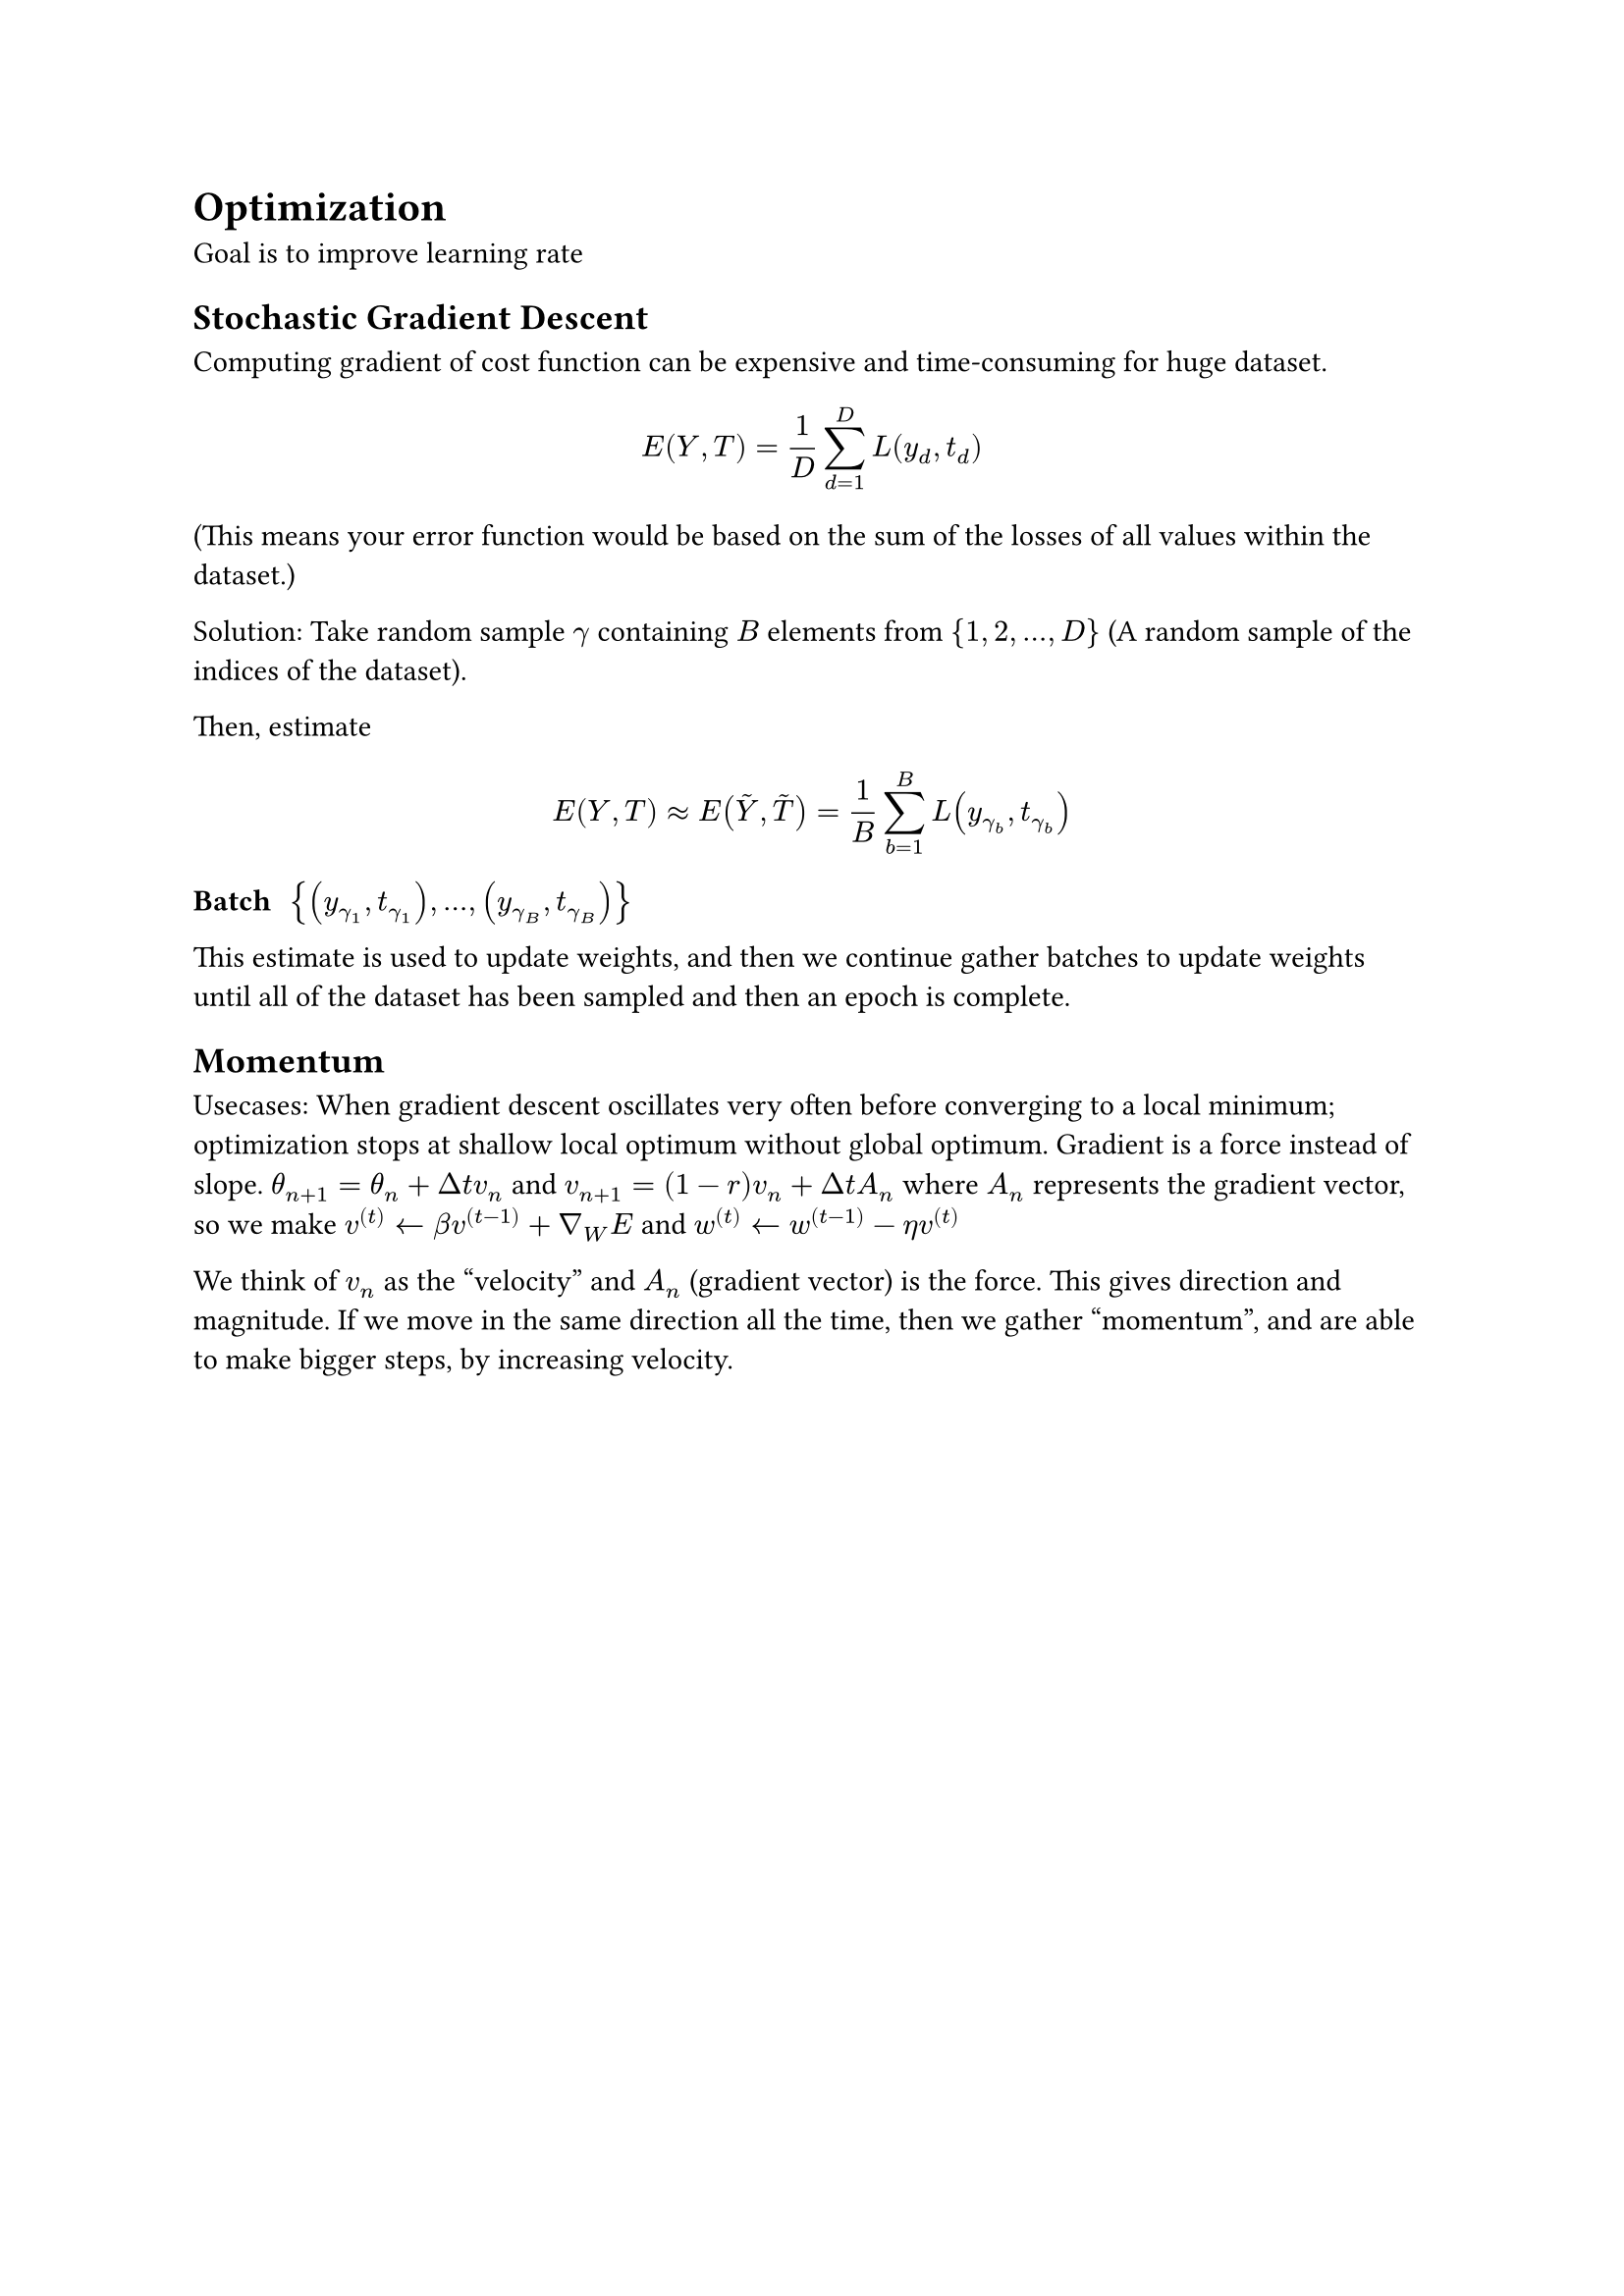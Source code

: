 = Optimization
Goal is to improve learning rate
== Stochastic Gradient Descent
Computing gradient of cost function can be expensive and time-consuming for huge dataset. 

$
  E(Y, T) = 1/D sum^D_(d=1) L(y_d, t_d)
$ (This means your error function would be based on the sum of the losses of all values within the dataset.)

Solution: Take random sample $gamma$ containing $B$ elements from ${1, 2, dots, D}$ (A random sample of the indices of the dataset).

Then, estimate 
$
E(Y, T) approx E(accent(Y, ~), accent(T, ~)) = 1/B sum_(b=1)^B L(y_(gamma_b), t_(gamma_b))
$

/ Batch: ${(y_(gamma_1), t_(gamma_1)), dots, (y_(gamma_B), t_(gamma_B))}$

This estimate is used to update weights, and then we continue gather batches to update weights until all of the dataset has been sampled and then an epoch is complete.

== Momentum
Usecases: When gradient descent oscillates very often before converging to a local minimum; optimization stops at shallow local optimum without global optimum.
Gradient is a force instead of slope. $theta_(n+1) = theta_n + Delta t v_n$ and $v_(n+1) = (1-r)v_n + Delta t A_n$ where $A_n$ represents the gradient vector, so we make $v^((t)) arrow.l beta v^((t-1)) + gradient_W E$ and $w^((t)) arrow.l w^((t-1)) - eta v^((t))$

We think of $v_n$ as the "velocity" and $A_n$ (gradient vector) is the force. This gives direction and magnitude. If we move in the same direction all the time, then we gather "momentum", and are able to make bigger steps, by increasing velocity.